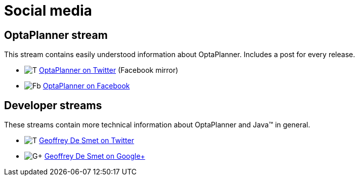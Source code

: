 = Social media
:awestruct-description: Follow us on Google+, Twitter or Facebook.
:awestruct-layout: normalBase
:showtitle:

== OptaPlanner stream

This stream contains easily understood information about OptaPlanner. Includes a post for every release.

[unstyled]
* image:../headerFooter/twitterLogo.png[T] https://twitter.com/OptaPlanner[OptaPlanner on Twitter] (Facebook mirror)
* image:../headerFooter/facebookLogo.png[Fb] https://www.facebook.com/OptaPlanner[OptaPlanner on Facebook]

== Developer streams

These streams contain more technical information about OptaPlanner and Java™ in general.

[unstyled]
* image:../headerFooter/twitterLogo.png[T] https://twitter.com/GeoffreyDeSmet[Geoffrey De Smet on Twitter]
* image:../headerFooter/googlePlusLogo.png[G+] https://plus.google.com/\+GeoffreyDeSmet[Geoffrey De Smet on Google+]
